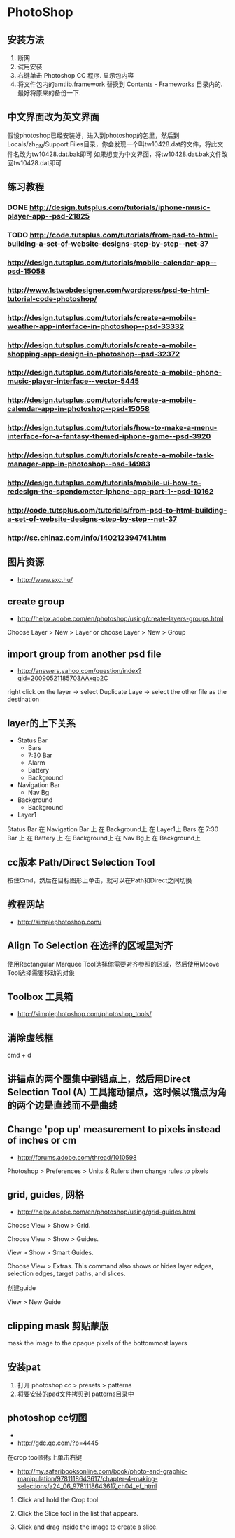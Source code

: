 * PhotoShop
** 安装方法
1. 断网
2. 试用安装
3. 右键单击 Photoshop CC 程序. 显示包内容
4. 将文件包内的amtlib.framework 替换到 Contents - Frameworks 目录内的. 最好将原来的备份一下.
** 中文界面改为英文界面
假设photoshop已经安装好，进入到photoshop的包里，然后到Locals/zh_CN/Support Files目录，你会发现一个叫tw10428.dat的文件，将此文件名改为tw10428.dat.bak即可
如果想变为中文界面，将tw10428.dat.bak文件改回tw10428.dat即可

** 练习教程
*** DONE http://design.tutsplus.com/tutorials/iphone-music-player-app--psd-21825
*** TODO http://code.tutsplus.com/tutorials/from-psd-to-html-building-a-set-of-website-designs-step-by-step--net-37
*** http://design.tutsplus.com/tutorials/mobile-calendar-app--psd-15058
*** http://www.1stwebdesigner.com/wordpress/psd-to-html-tutorial-code-photoshop/
*** http://design.tutsplus.com/tutorials/create-a-mobile-weather-app-interface-in-photoshop--psd-33332
*** http://design.tutsplus.com/tutorials/create-a-mobile-shopping-app-design-in-photoshop--psd-32372
*** http://design.tutsplus.com/tutorials/create-a-mobile-phone-music-player-interface--vector-5445
*** http://design.tutsplus.com/tutorials/create-a-mobile-calendar-app-in-photoshop--psd-15058
*** http://design.tutsplus.com/tutorials/how-to-make-a-menu-interface-for-a-fantasy-themed-iphone-game--psd-3920
*** http://design.tutsplus.com/tutorials/create-a-mobile-task-manager-app-in-photoshop--psd-14983
*** http://design.tutsplus.com/tutorials/mobile-ui-how-to-redesign-the-spendometer-iphone-app-part-1--psd-10162
*** http://code.tutsplus.com/tutorials/from-psd-to-html-building-a-set-of-website-designs-step-by-step--net-37
*** http://sc.chinaz.com/info/140212394741.htm
** 图片资源
- http://www.sxc.hu/
** create group
- http://helpx.adobe.com/en/photoshop/using/create-layers-groups.html
Choose Layer > New > Layer or choose Layer > New > Group
** import group from another psd file
- http://answers.yahoo.com/question/index?qid=20090521185703AAxqb2C

right click on the layer -> select Duplicate Laye -> select the other file as the destination

** layer的上下关系
+ Status Bar
 - Bars
 - 7:30 Bar
 - Alarm
 - Battery
 - Background
+ Navigation Bar
 - Nav Bg
+ Background
 - Background
+ Layer1

Status Bar 在 Navigation Bar 上 在 Background上 在 Layer1上
Bars 在 7:30 Bar 上 在 Battery 上 在 Background上 在 Nav Bg上 在 Background上

** cc版本 Path/Direct Selection Tool
按住Cmd，然后在目标图形上单击，就可以在Path和Direct之间切换
** 教程网站
- http://simplephotoshop.com/
** Align To Selection 在选择的区域里对齐
使用Rectangular Marquee Tool选择你需要对齐参照的区域，然后使用Moove Tool选择需要移动的对象
** Toolbox 工具箱
- http://simplephotoshop.com/photoshop_tools/
** 消除虚线框
cmd + d

** 讲锚点的两个圈集中到锚点上，然后用Direct Selection Tool (A) 工具拖动锚点，这时候以锚点为角的两个边是直线而不是曲线
** Change 'pop up' measurement to pixels instead of inches or cm
- http://forums.adobe.com/thread/1010598
Photoshop > Preferences > Units & Rulers
then change rules to pixels

** grid, guides, 网格
- http://helpx.adobe.com/en/photoshop/using/grid-guides.html
Choose View > Show > Grid.

Choose View > Show > Guides.

View > Show > Smart Guides.

Choose View > Extras. This command also shows or hides layer edges, selection edges, target paths, and slices.

创建guide

View > New Guide

** clipping mask 剪贴蒙版
mask the image to the opaque pixels of the bottommost layers
** 安装pat
1. 打开 photoshop cc > presets > patterns
2. 将要安装的pad文件拷贝到 patterns目录中
[[./images/install-pat.png]]

** photoshop cc切图
-
- http://gdc.qq.com/?p=4445
在crop tool图标上单击右键
- http://my.safaribooksonline.com/book/photo-and-graphic-manipulation/9781118643617/chapter-4-making-selections/a24_06_9781118643617_ch04_ef_html
1. Click and hold the Crop tool

2. Click the Slice tool in the list that appears.

3. Click and drag inside the image to create a slice.
